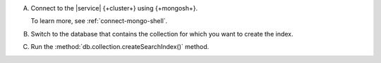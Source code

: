 A. Connect to the |service| {+cluster+} using {+mongosh+}.

   To learn more, see :ref:`connect-mongo-shell`.

#. Switch to the database that contains the collection for which you want to create the index.

   .. io-code-block:: 
      :copyable: true 

      .. input:: 
         :language: shell
              
         use sample_mflix 

      .. output:: 
         :language: shell 

         switched to db sample_mflix

#. Run the :method:`db.collection.createSearchIndex()` method.

   .. literalinclude:: /includes/avs-examples/rrf-tutorial/create-fts-index-mongosh.sh
      :language: shell
      :copyable: true 
      :linenos:
